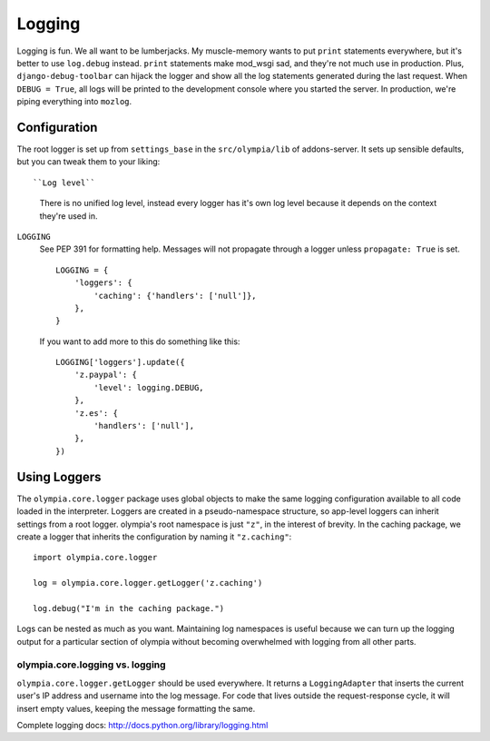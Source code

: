 .. _logging:

=======
Logging
=======

Logging is fun.  We all want to be lumberjacks.  My muscle-memory wants to put
``print`` statements everywhere, but it's better to use ``log.debug`` instead.
``print`` statements make mod_wsgi sad, and they're not much use in production.
Plus, ``django-debug-toolbar`` can hijack the logger and show all the log
statements generated during the last request.  When ``DEBUG = True``, all logs
will be printed to the development console where you started the server.  In
production, we're piping everything into ``mozlog``.


Configuration
-------------

The root logger is set up from ``settings_base`` in the ``src/olympia/lib``
of addons-server. It sets up sensible defaults, but you can tweak them to your liking::

``Log level``
    There is no unified log level, instead every logger has it's own log level
    because it depends on the context they're used in.

``LOGGING``
    See PEP 391 for formatting help. Messages will not propagate through a
    logger unless ``propagate: True`` is set.

    ::

        LOGGING = {
            'loggers': {
                'caching': {'handlers': ['null']},
            },
        }

    If you want to add more to this do something like this::

        LOGGING['loggers'].update({
            'z.paypal': {
                'level': logging.DEBUG,
            },
            'z.es': {
                'handlers': ['null'],
            },
        })


Using Loggers
-------------

The ``olympia.core.logger`` package uses global objects to make the same
logging configuration available to all code loaded in the interpreter.  Loggers
are created in a pseudo-namespace structure, so app-level loggers can inherit
settings from a root logger.  olympia's root namespace is just ``"z"``, in the
interest of brevity.  In the caching package, we create a logger that inherits
the configuration by naming it ``"z.caching"``::

    import olympia.core.logger

    log = olympia.core.logger.getLogger('z.caching')

    log.debug("I'm in the caching package.")

Logs can be nested as much as you want.  Maintaining log namespaces is useful
because we can turn up the logging output for a particular section of olympia
without becoming overwhelmed with logging from all other parts.


olympia.core.logging vs. logging
~~~~~~~~~~~~~~~~~~~~~~~~~~~~~~~~

``olympia.core.logger.getLogger`` should be used everywhere.  It returns a
``LoggingAdapter`` that inserts the current user's IP address and username into
the log message. For code that lives outside the request-response cycle, it
will insert empty values, keeping the message formatting the same.

Complete logging docs: http://docs.python.org/library/logging.html
